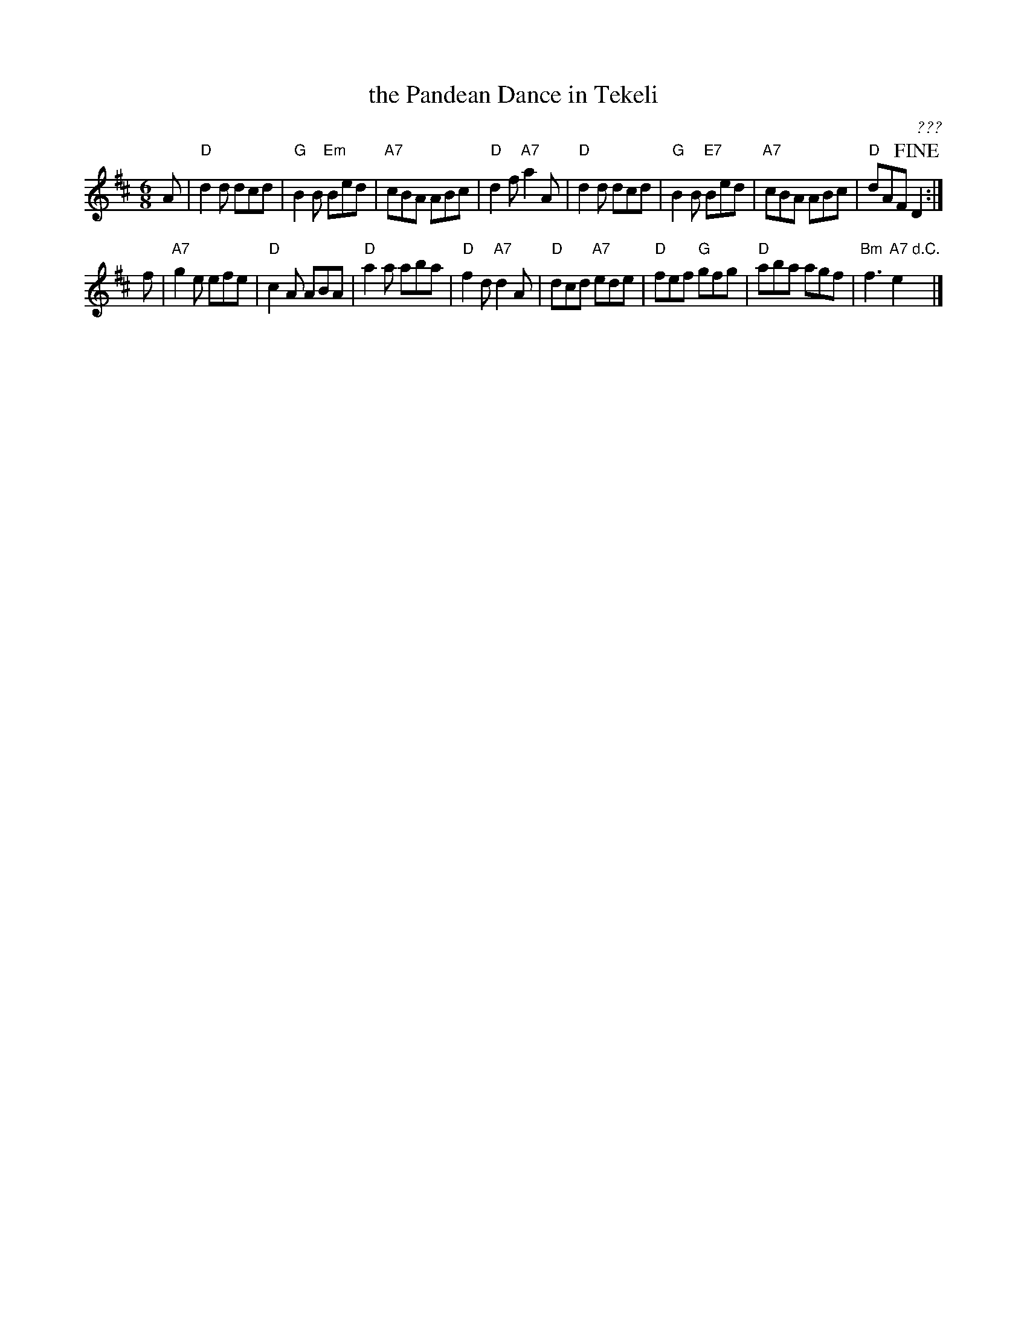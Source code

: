 X: 1
T: the Pandean Dance in Tekeli
C: ???
R: jig
Z: 2014 John Chambers <jc:trillian.mit.edu>
S: Hardy MSS
S: Welch MSS (1800) as "Pedean Dance in Tekile".
S:  a c. 1837-1840 MS by Shropshire musician John Moore [Ashman].
F: http://www.folktunefinder.com/typeset/dots/198705/
M: 6/8
L: 1/8
K: D
A |\
"D"d2d dcd | "G"B2B "Em"Bed | "A7"cBA ABc | "D"d2f "A7"a2A |\
"D"d2d dcd | "G"B2B "E7"Bed | "A7"cBA ABc | "D"dAF !fine!D2 :|
f |\
"A7"g2e efe | "D"c2A ABA | "D"a2a aba | "D"f2d "A7"d2A |\
"D"dcd "A7"ede | "D"fef "G"gfg | "D"aba agf | "Bm"f3 "A7"e2"d.C."y|]
